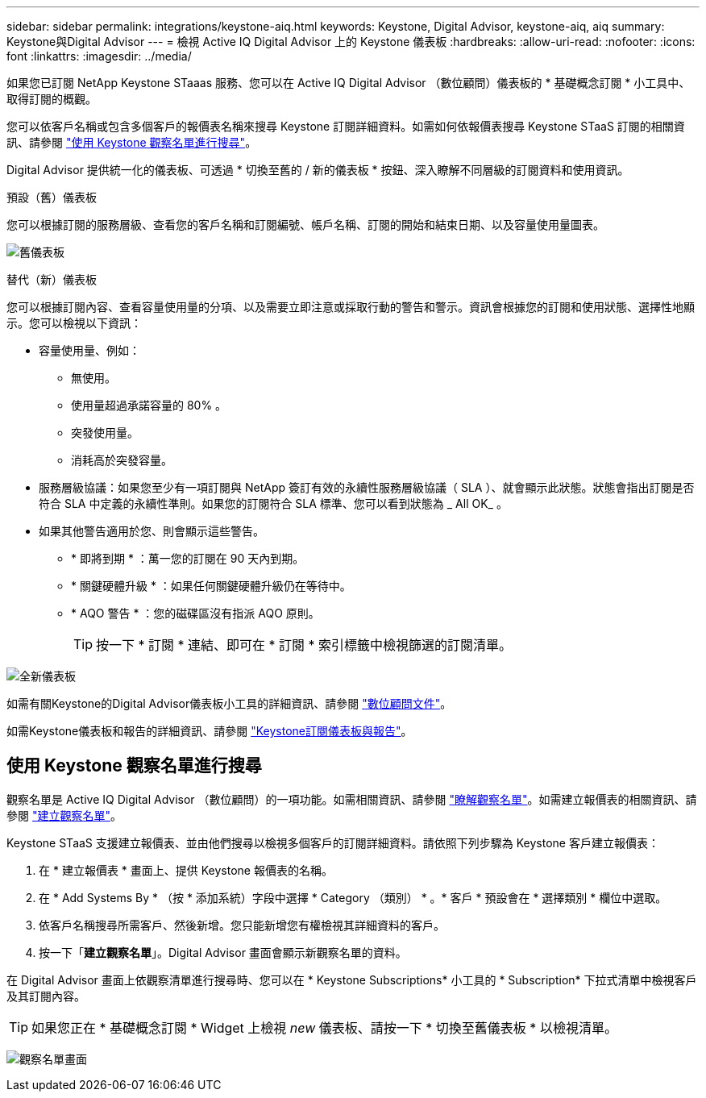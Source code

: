 ---
sidebar: sidebar 
permalink: integrations/keystone-aiq.html 
keywords: Keystone, Digital Advisor, keystone-aiq, aiq 
summary: Keystone與Digital Advisor 
---
= 檢視 Active IQ Digital Advisor 上的 Keystone 儀表板
:hardbreaks:
:allow-uri-read: 
:nofooter: 
:icons: font
:linkattrs: 
:imagesdir: ../media/


[role="lead"]
如果您已訂閱 NetApp Keystone STaaas 服務、您可以在 Active IQ Digital Advisor （數位顧問）儀表板的 * 基礎概念訂閱 * 小工具中、取得訂閱的概觀。

您可以依客戶名稱或包含多個客戶的報價表名稱來搜尋 Keystone 訂閱詳細資料。如需如何依報價表搜尋 Keystone STaaS 訂閱的相關資訊、請參閱 link:../integrations/keystone-aiq.html#search-by-using-keystone-watchlists["使用 Keystone 觀察名單進行搜尋"]。

Digital Advisor 提供統一化的儀表板、可透過 * 切換至舊的 / 新的儀表板 * 按鈕、深入瞭解不同層級的訂閱資料和使用資訊。

.預設（舊）儀表板
您可以根據訂閱的服務層級、查看您的客戶名稱和訂閱編號、帳戶名稱、訂閱的開始和結束日期、以及容量使用量圖表。

image:old-db.png["舊儀表板"]

.替代（新）儀表板
您可以根據訂閱內容、查看容量使用量的分項、以及需要立即注意或採取行動的警告和警示。資訊會根據您的訂閱和使用狀態、選擇性地顯示。您可以檢視以下資訊：

* 容量使用量、例如：
+
** 無使用。
** 使用量超過承諾容量的 80% 。
** 突發使用量。
** 消耗高於突發容量。


* 服務層級協議：如果您至少有一項訂閱與 NetApp 簽訂有效的永續性服務層級協議（ SLA ）、就會顯示此狀態。狀態會指出訂閱是否符合 SLA 中定義的永續性準則。如果您的訂閱符合 SLA 標準、您可以看到狀態為 _ All OK_ 。
* 如果其他警告適用於您、則會顯示這些警告。
+
** * 即將到期 * ：萬一您的訂閱在 90 天內到期。
** * 關鍵硬體升級 * ：如果任何關鍵硬體升級仍在等待中。
** * AQO 警告 * ：您的磁碟區沒有指派 AQO 原則。
+

TIP: 按一下 * 訂閱 * 連結、即可在 * 訂閱 * 索引標籤中檢視篩選的訂閱清單。





image:new-db.png["全新儀表板"]

如需有關Keystone的Digital Advisor儀表板小工具的詳細資訊、請參閱 https://docs.netapp.com/us-en/active-iq/view_keystone_capacity_utilization.html["數位顧問文件"^]。

如需Keystone儀表板和報告的詳細資訊、請參閱 link:../integrations/aiq-keystone-details.html["Keystone訂閱儀表板與報告"]。



== 使用 Keystone 觀察名單進行搜尋

觀察名單是 Active IQ Digital Advisor （數位顧問）的一項功能。如需相關資訊、請參閱 https://docs.netapp.com/us-en/active-iq/concept_overview_dashboard.html["瞭解觀察名單"^]。如需建立報價表的相關資訊、請參閱 https://docs.netapp.com/us-en/active-iq/task_add_watchlist.html["建立觀察名單"^]。

Keystone STaaS 支援建立報價表、並由他們搜尋以檢視多個客戶的訂閱詳細資料。請依照下列步驟為 Keystone 客戶建立報價表：

. 在 * 建立報價表 * 畫面上、提供 Keystone 報價表的名稱。
. 在 * Add Systems By * （按 * 添加系統）字段中選擇 * Category （類別） * 。* 客戶 * 預設會在 * 選擇類別 * 欄位中選取。
. 依客戶名稱搜尋所需客戶、然後新增。您只能新增您有權檢視其詳細資料的客戶。
. 按一下「*建立觀察名單*」。Digital Advisor 畫面會顯示新觀察名單的資料。


在 Digital Advisor 畫面上依觀察清單進行搜尋時、您可以在 * Keystone Subscriptions* 小工具的 * Subscription* 下拉式清單中檢視客戶及其訂閱內容。


TIP: 如果您正在 * 基礎概念訂閱 * Widget 上檢視 _new_ 儀表板、請按一下 * 切換至舊儀表板 * 以檢視清單。

image:watchlist.png["觀察名單畫面"]
